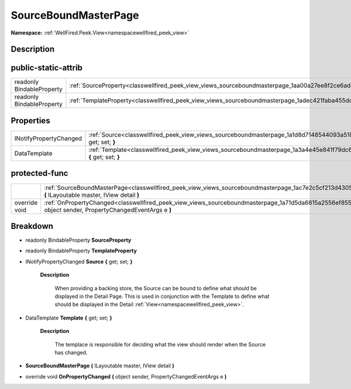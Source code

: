 .. _classwellfired_peek_view_views_sourceboundmasterpage:

SourceBoundMasterPage
======================

**Namespace:** :ref:`WellFired.Peek.View<namespacewellfired_peek_view>`

Description
------------



public-static-attrib
---------------------

+----------------------------+--------------------------------------------------------------------------------------------------------------------+
|readonly BindableProperty   |:ref:`SourceProperty<classwellfired_peek_view_views_sourceboundmasterpage_1aa00a27ee8f2ce6ad84c87d7cfa2588ab>`      |
+----------------------------+--------------------------------------------------------------------------------------------------------------------+
|readonly BindableProperty   |:ref:`TemplateProperty<classwellfired_peek_view_views_sourceboundmasterpage_1adec421faba455dc625a51f7378539830>`    |
+----------------------------+--------------------------------------------------------------------------------------------------------------------+

Properties
-----------

+-------------------------+---------------------------------------------------------------------------------------------------------------------------------+
|INotifyPropertyChanged   |:ref:`Source<classwellfired_peek_view_views_sourceboundmasterpage_1a1d8d7148544093a5187853cbb446318a>` **{** get; set; **}**     |
+-------------------------+---------------------------------------------------------------------------------------------------------------------------------+
|DataTemplate             |:ref:`Template<classwellfired_peek_view_views_sourceboundmasterpage_1a3a4e45e841f79dc612a33b9e23490ca3>` **{** get; set; **}**   |
+-------------------------+---------------------------------------------------------------------------------------------------------------------------------+

protected-func
---------------

+----------------+--------------------------------------------------------------------------------------------------------------------------------------------------------------------------+
|                |:ref:`SourceBoundMasterPage<classwellfired_peek_view_views_sourceboundmasterpage_1ac7e2c5cf213d430529b9ffa84b751233>` **(** ILayoutable master, IView detail **)**        |
+----------------+--------------------------------------------------------------------------------------------------------------------------------------------------------------------------+
|override void   |:ref:`OnPropertyChanged<classwellfired_peek_view_views_sourceboundmasterpage_1a71d5da6815a2556ef8559ff3134818da>` **(** object sender, PropertyChangedEventArgs e **)**   |
+----------------+--------------------------------------------------------------------------------------------------------------------------------------------------------------------------+

Breakdown
----------

.. _classwellfired_peek_view_views_sourceboundmasterpage_1aa00a27ee8f2ce6ad84c87d7cfa2588ab:

- readonly BindableProperty **SourceProperty** 

.. _classwellfired_peek_view_views_sourceboundmasterpage_1adec421faba455dc625a51f7378539830:

- readonly BindableProperty **TemplateProperty** 

.. _classwellfired_peek_view_views_sourceboundmasterpage_1a1d8d7148544093a5187853cbb446318a:

- INotifyPropertyChanged **Source** **{** get; set; **}**

    **Description**

        When providing a backing store, the Source can be bound to define what should be displayed in the Detail Page. This is used in conjunction with the Template to define what should be displayed in the Detail :ref:`View<namespacewellfired_peek_view>`. 

.. _classwellfired_peek_view_views_sourceboundmasterpage_1a3a4e45e841f79dc612a33b9e23490ca3:

- DataTemplate **Template** **{** get; set; **}**

    **Description**

        The templace is responsible for deciding what the view should render when the Source has changed. 

.. _classwellfired_peek_view_views_sourceboundmasterpage_1ac7e2c5cf213d430529b9ffa84b751233:

-  **SourceBoundMasterPage** **(** ILayoutable master, IView detail **)**

.. _classwellfired_peek_view_views_sourceboundmasterpage_1a71d5da6815a2556ef8559ff3134818da:

- override void **OnPropertyChanged** **(** object sender, PropertyChangedEventArgs e **)**

